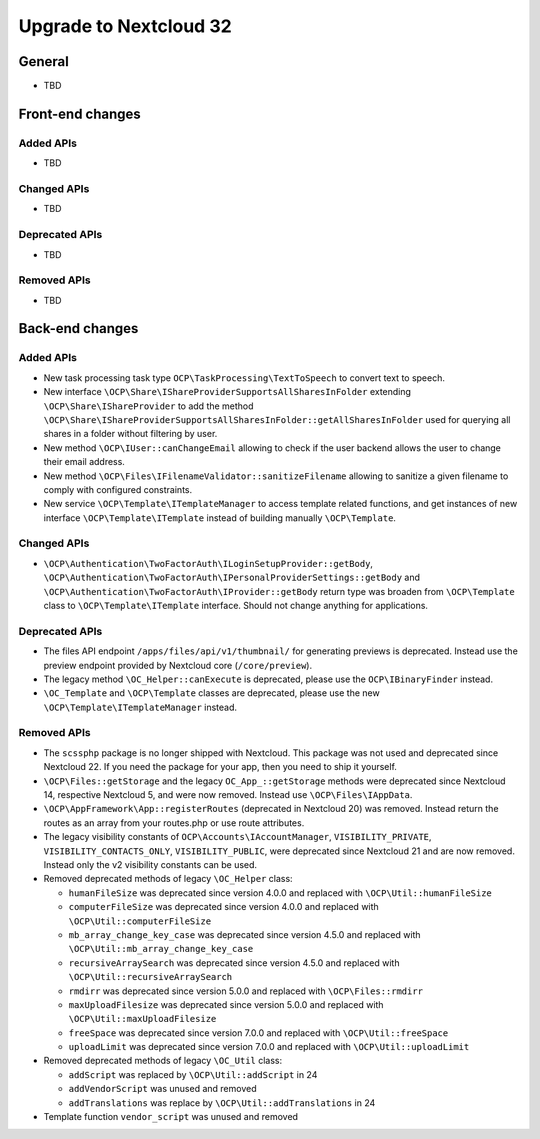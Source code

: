 =======================
Upgrade to Nextcloud 32
=======================

General
-------

- TBD

Front-end changes
-----------------

Added APIs
^^^^^^^^^^

- TBD

Changed APIs
^^^^^^^^^^^^

- TBD

Deprecated APIs
^^^^^^^^^^^^^^^

- TBD

Removed APIs
^^^^^^^^^^^^

- TBD

Back-end changes
----------------

Added APIs
^^^^^^^^^^

- New task processing task type ``OCP\TaskProcessing\TextToSpeech`` to convert text to speech.
- New interface ``\OCP\Share\IShareProviderSupportsAllSharesInFolder`` extending ``\OCP\Share\IShareProvider`` to add the method ``\OCP\Share\IShareProviderSupportsAllSharesInFolder::getAllSharesInFolder`` used for querying all shares in a folder without filtering by user.
- New method ``\OCP\IUser::canChangeEmail`` allowing to check if the user backend allows the user to change their email address.
- New method ``\OCP\Files\IFilenameValidator::sanitizeFilename`` allowing to sanitize a given filename to comply with configured constraints.
- New service ``\OCP\Template\ITemplateManager`` to access template related functions, and get instances of new interface  ``\OCP\Template\ITemplate`` instead of building manually ``\OCP\Template``.

Changed APIs
^^^^^^^^^^^^

- ``\OCP\Authentication\TwoFactorAuth\ILoginSetupProvider::getBody``, ``\OCP\Authentication\TwoFactorAuth\IPersonalProviderSettings::getBody`` and ``\OCP\Authentication\TwoFactorAuth\IProvider::getBody`` return type was broaden from ``\OCP\Template`` class to ``\OCP\Template\ITemplate`` interface. Should not change anything for applications.

Deprecated APIs
^^^^^^^^^^^^^^^

- The files API endpoint ``/apps/files/api/v1/thumbnail/`` for generating previews is deprecated.
  Instead use the preview endpoint provided by Nextcloud core (``/core/preview``).
- The legacy method ``\OC_Helper::canExecute`` is deprecated, please use the ``OCP\IBinaryFinder`` instead.
- ``\OC_Template`` and ``\OCP\Template`` classes are deprecated, please use the new ``\OCP\Template\ITemplateManager`` instead.

Removed APIs
^^^^^^^^^^^^

- The ``scssphp`` package is no longer shipped with Nextcloud. This package was not used and deprecated since Nextcloud 22.
  If you need the package for your app, then you need to ship it yourself.
- ``\OCP\Files::getStorage`` and the legacy ``OC_App_::getStorage`` methods were deprecated since Nextcloud 14, respective Nextcloud 5, and were now removed.
  Instead use ``\OCP\Files\IAppData``.
- ``\OCP\AppFramework\App::registerRoutes`` (deprecated in Nextcloud 20) was removed. Instead return the routes as an array from your routes.php or use route attributes.
- The legacy visibility constants of ``OCP\Accounts\IAccountManager``,
  ``VISIBILITY_PRIVATE``, ``VISIBILITY_CONTACTS_ONLY``, ``VISIBILITY_PUBLIC``, were deprecated since Nextcloud 21 and are now removed.
  Instead only the v2 visibility constants can be used.
- Removed deprecated methods of legacy ``\OC_Helper`` class:

  - ``humanFileSize`` was deprecated since version 4.0.0 and replaced with ``\OCP\Util::humanFileSize``
  - ``computerFileSize`` was deprecated since version 4.0.0 and replaced with ``\OCP\Util::computerFileSize``
  - ``mb_array_change_key_case`` was deprecated since version 4.5.0 and replaced with ``\OCP\Util::mb_array_change_key_case``
  - ``recursiveArraySearch`` was deprecated since version 4.5.0 and replaced with ``\OCP\Util::recursiveArraySearch``
  - ``rmdirr`` was deprecated since version 5.0.0 and replaced with ``\OCP\Files::rmdirr``
  - ``maxUploadFilesize`` was deprecated since version 5.0.0 and replaced with ``\OCP\Util::maxUploadFilesize``
  - ``freeSpace`` was deprecated since version 7.0.0 and replaced with ``\OCP\Util::freeSpace``
  - ``uploadLimit`` was deprecated since version 7.0.0 and replaced with ``\OCP\Util::uploadLimit``

- Removed deprecated methods of legacy ``\OC_Util`` class:

  - ``addScript`` was replaced by ``\OCP\Util::addScript`` in 24
  - ``addVendorScript`` was unused and removed
  - ``addTranslations`` was replace by ``\OCP\Util::addTranslations`` in 24

- Template function ``vendor_script`` was unused and removed
